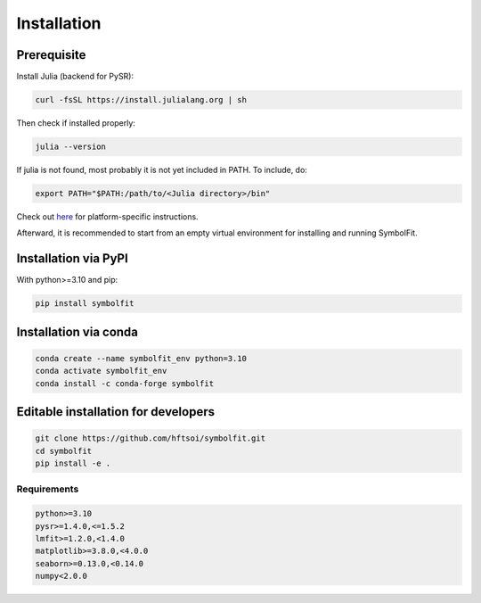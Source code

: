 Installation
============

Prerequisite
------------

Install Julia (backend for PySR):

.. code-block:: bash

   curl -fsSL https://install.julialang.org | sh

Then check if installed properly:

.. code-block:: bash

   julia --version

If julia is not found, most probably it is not yet included in PATH. To include, do:

.. code-block:: bash

   export PATH="$PATH:/path/to/<Julia directory>/bin"

Check out `here <https://julialang.org/downloads/platform/>`_ for platform-specific instructions.

Afterward, it is recommended to start from an empty virtual environment for installing and running SymbolFit.

Installation via PyPI
---------------------

With python>=3.10 and pip:

.. code-block:: bash

   pip install symbolfit

Installation via conda
----------------------

.. code-block:: bash

   conda create --name symbolfit_env python=3.10
   conda activate symbolfit_env
   conda install -c conda-forge symbolfit

Editable installation for developers
------------------------------------

.. code-block:: bash

   git clone https://github.com/hftsoi/symbolfit.git
   cd symbolfit
   pip install -e .

Requirements
~~~~~~~~~~~~

.. code-block:: text

   python>=3.10
   pysr>=1.4.0,<=1.5.2
   lmfit>=1.2.0,<1.4.0
   matplotlib>=3.8.0,<4.0.0
   seaborn>=0.13.0,<0.14.0
   numpy<2.0.0

